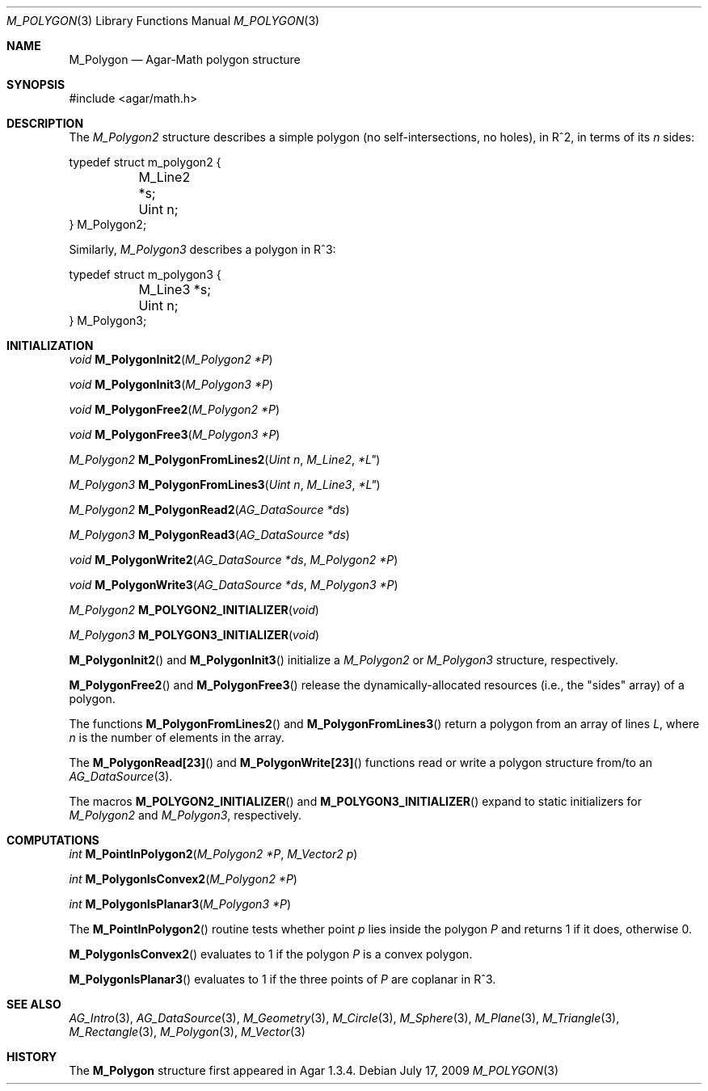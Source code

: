 .\"
.\" Copyright (c) 2009 Hypertriton, Inc. <http://hypertriton.com/>
.\"
.\" Redistribution and use in source and binary forms, with or without
.\" modification, are permitted provided that the following conditions
.\" are met:
.\" 1. Redistributions of source code must retain the above copyright
.\"    notice, this list of conditions and the following disclaimer.
.\" 2. Redistributions in binary form must reproduce the above copyright
.\"    notice, this list of conditions and the following disclaimer in the
.\"    documentation and/or other materials provided with the distribution.
.\" 
.\" THIS SOFTWARE IS PROVIDED BY THE AUTHOR ``AS IS'' AND ANY EXPRESS OR
.\" IMPLIED WARRANTIES, INCLUDING, BUT NOT LIMITED TO, THE IMPLIED
.\" WARRANTIES OF MERCHANTABILITY AND FITNESS FOR A PARTICULAR PURPOSE
.\" ARE DISCLAIMED. IN NO EVENT SHALL THE AUTHOR BE LIABLE FOR ANY DIRECT,
.\" INDIRECT, INCIDENTAL, SPECIAL, EXEMPLARY, OR CONSEQUENTIAL DAMAGES
.\" (INCLUDING BUT NOT LIMITED TO, PROCUREMENT OF SUBSTITUTE GOODS OR
.\" SERVICES; LOSS OF USE, DATA, OR PROFITS; OR BUSINESS INTERRUPTION)
.\" HOWEVER CAUSED AND ON ANY THEORY OF LIABILITY, WHETHER IN CONTRACT,
.\" STRICT LIABILITY, OR TORT (INCLUDING NEGLIGENCE OR OTHERWISE) ARISING
.\" IN ANY WAY OUT OF THE USE OF THIS SOFTWARE EVEN IF ADVISED OF THE
.\" POSSIBILITY OF SUCH DAMAGE.
.\"
.Dd July 17, 2009
.Dt M_POLYGON 3
.Os
.ds vT Agar-Math API Reference
.ds oS Agar 1.3.4
.Sh NAME
.Nm M_Polygon
.Nd Agar-Math polygon structure
.Sh SYNOPSIS
.Bd -literal
#include <agar/math.h>
.Ed
.Sh DESCRIPTION
The
.Ft M_Polygon2
structure describes a simple polygon (no self-intersections, no holes),
in R^2, in terms of its
.Va n
sides:
.Bd -literal
typedef struct m_polygon2 {
	M_Line2 *s;
	Uint n;
} M_Polygon2;
.Ed
.Pp
Similarly,
.Ft M_Polygon3
describes a polygon in R^3:
.Bd -literal
typedef struct m_polygon3 {
	M_Line3 *s;
	Uint n;
} M_Polygon3;
.Ed
.Sh INITIALIZATION
.nr nS 1
.Ft void
.Fn M_PolygonInit2 "M_Polygon2 *P"
.Pp
.Ft void
.Fn M_PolygonInit3 "M_Polygon3 *P"
.Pp
.Ft void
.Fn M_PolygonFree2 "M_Polygon2 *P"
.Pp
.Ft void
.Fn M_PolygonFree3 "M_Polygon3 *P"
.Pp
.Ft M_Polygon2
.Fn M_PolygonFromLines2 "Uint n" M_Line2 *L"
.Pp
.Ft M_Polygon3
.Fn M_PolygonFromLines3 "Uint n" M_Line3 *L"
.Pp
.Ft M_Polygon2
.Fn M_PolygonRead2 "AG_DataSource *ds"
.Pp
.Ft M_Polygon3
.Fn M_PolygonRead3 "AG_DataSource *ds"
.Pp
.Ft void
.Fn M_PolygonWrite2 "AG_DataSource *ds" "M_Polygon2 *P"
.Pp
.Ft void
.Fn M_PolygonWrite3 "AG_DataSource *ds" "M_Polygon3 *P"
.Pp
.Ft M_Polygon2
.Fn M_POLYGON2_INITIALIZER "void"
.Pp
.Ft M_Polygon3
.Fn M_POLYGON3_INITIALIZER "void"
.Pp
.nr nS 0
.Fn M_PolygonInit2
and
.Fn M_PolygonInit3
initialize a
.Ft M_Polygon2
or
.Ft M_Polygon3
structure, respectively.
.Pp
.Fn M_PolygonFree2
and
.Fn M_PolygonFree3
release the dynamically-allocated resources (i.e., the "sides" array) of
a polygon.
.Pp
The functions
.Fn M_PolygonFromLines2
and
.Fn M_PolygonFromLines3
return a polygon from an array of lines
.Fa L ,
where
.Fa n
is the number of elements in the array.
.Pp
The
.Fn M_PolygonRead[23]
and
.Fn M_PolygonWrite[23]
functions read or write a polygon structure from/to an
.Xr AG_DataSource 3 .
.Pp
The macros
.Fn M_POLYGON2_INITIALIZER
and
.Fn M_POLYGON3_INITIALIZER
expand to static initializers for
.Ft M_Polygon2
and
.Ft M_Polygon3 ,
respectively.
.Sh COMPUTATIONS
.nr nS 1
.Ft int
.Fn M_PointInPolygon2 "M_Polygon2 *P" "M_Vector2 p"
.Pp
.Ft int
.Fn M_PolygonIsConvex2 "M_Polygon2 *P"
.Pp
.Ft int
.Fn M_PolygonIsPlanar3 "M_Polygon3 *P"
.Pp
.nr nS 0
The
.Fn M_PointInPolygon2
routine tests whether point
.Fa p
lies inside the polygon
.Fa P
and returns 1 if it does, otherwise 0.
.Pp
.Fn M_PolygonIsConvex2
evaluates to 1 if the polygon
.Fa P
is a convex polygon.
.Pp
.Fn M_PolygonIsPlanar3
evaluates to 1 if the three points of
.Fa P
are coplanar in R^3.
.Sh SEE ALSO
.Xr AG_Intro 3 ,
.Xr AG_DataSource 3 ,
.Xr M_Geometry 3 ,
.Xr M_Circle 3 ,
.Xr M_Sphere 3 ,
.Xr M_Plane 3 ,
.Xr M_Triangle 3 ,
.Xr M_Rectangle 3 ,
.Xr M_Polygon 3 ,
.Xr M_Vector 3
.Sh HISTORY
The
.Nm
structure first appeared in Agar 1.3.4.
